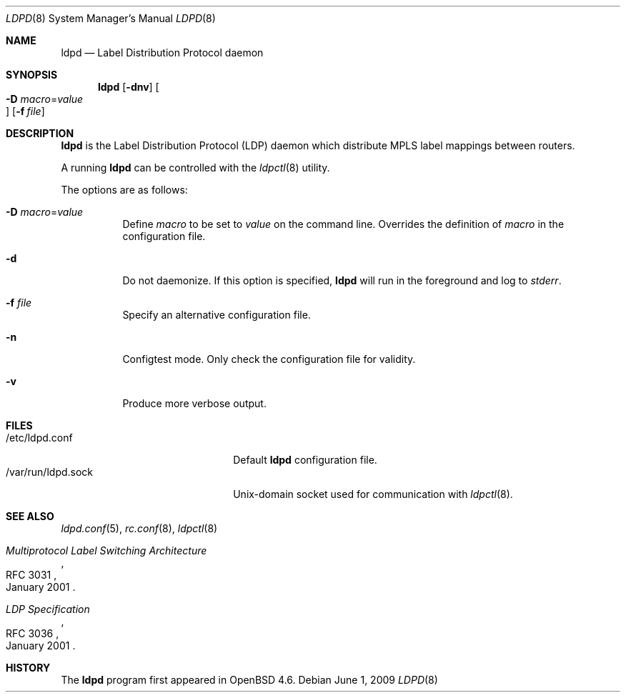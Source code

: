.\"	$OpenBSD: src/usr.sbin/ldpd/ldpd.8,v 1.2 2009/10/27 16:22:15 sobrado Exp $
.\"
.\" Copyright (c) 2009 Michele Marchetto <michele@openbsd.org>
.\" Copyright (c) 2004, 2005, 2006 Esben Norby <norby@openbsd.org>
.\"
.\" Permission to use, copy, modify, and distribute this software for any
.\" purpose with or without fee is hereby granted, provided that the above
.\" copyright notice and this permission notice appear in all copies.
.\"
.\" THE SOFTWARE IS PROVIDED "AS IS" AND THE AUTHOR DISCLAIMS ALL WARRANTIES
.\" WITH REGARD TO THIS SOFTWARE INCLUDING ALL IMPLIED WARRANTIES OF
.\" MERCHANTABILITY AND FITNESS. IN NO EVENT SHALL THE AUTHOR BE LIABLE FOR
.\" ANY SPECIAL, DIRECT, INDIRECT, OR CONSEQUENTIAL DAMAGES OR ANY DAMAGES
.\" WHATSOEVER RESULTING FROM LOSS OF USE, DATA OR PROFITS, WHETHER IN AN
.\" ACTION OF CONTRACT, NEGLIGENCE OR OTHER TORTIOUS ACTION, ARISING OUT OF
.\" OR IN CONNECTION WITH THE USE OR PERFORMANCE OF THIS SOFTWARE.
.\"
.Dd $Mdocdate: June 1 2009 $
.Dt LDPD 8
.Os
.Sh NAME
.Nm ldpd
.Nd "Label Distribution Protocol daemon"
.Sh SYNOPSIS
.Nm
.Op Fl dnv
.Oo Xo
.Fl D Ar macro Ns = Ns Ar value Oc
.Xc
.Op Fl f Ar file
.Sh DESCRIPTION
.Nm
is the Label Distribution Protocol
.Pq LDP
daemon which distribute MPLS label mappings between routers.
.Pp
A running
.Nm
can be controlled with the
.Xr ldpctl 8
utility.
.Pp
The options are as follows:
.Bl -tag -width Ds
.It Fl D Ar macro Ns = Ns Ar value
Define
.Ar macro
to be set to
.Ar value
on the command line.
Overrides the definition of
.Ar macro
in the configuration file.
.It Fl d
Do not daemonize.
If this option is specified,
.Nm
will run in the foreground and log to
.Em stderr .
.It Fl f Ar file
Specify an alternative configuration file.
.It Fl n
Configtest mode.
Only check the configuration file for validity.
.It Fl v
Produce more verbose output.
.El
.Sh FILES
.Bl -tag -width "/var/run/ldpd.sockXX" -compact
.It /etc/ldpd.conf
Default
.Nm
configuration file.
.It /var/run/ldpd.sock
.Ux Ns -domain
socket used for communication with
.Xr ldpctl 8 .
.El
.Sh SEE ALSO
.Xr ldpd.conf 5 ,
.Xr rc.conf 8 ,
.Xr ldpctl 8
.Rs
.%R RFC 3031
.%T Multiprotocol Label Switching Architecture
.%D January 2001
.Re
.Rs
.%R RFC 3036
.%T LDP Specification
.%D January 2001
.Re
.Sh HISTORY
The
.Nm
program first appeared in
.Ox 4.6 .

